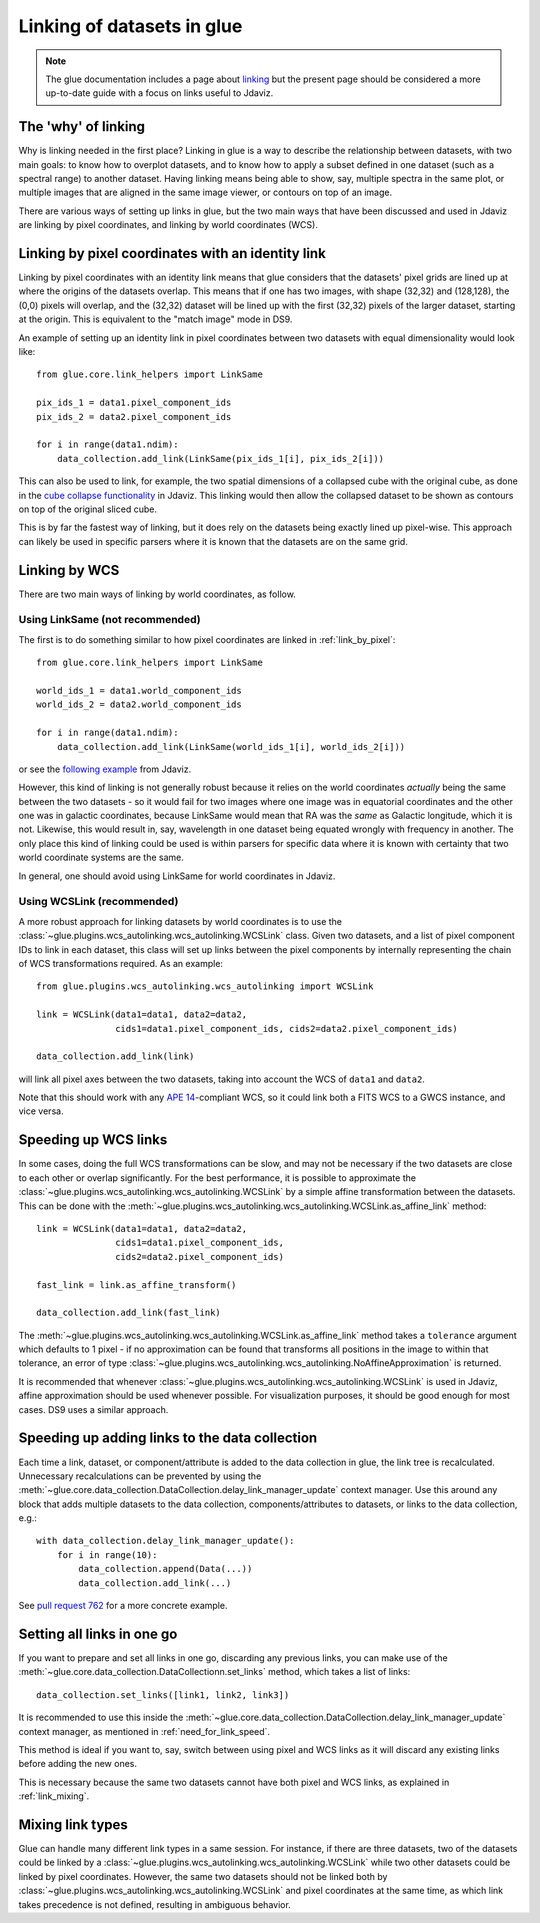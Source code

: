 ***************************
Linking of datasets in glue
***************************

.. note:: The glue documentation includes a page about
          `linking <http://docs.glueviz.org/en/stable/developer_guide/linking.html>`_ but
          the present page should be considered a
          more up-to-date guide with a focus on links useful to Jdaviz.

The 'why' of linking
====================

Why is linking needed in the first place? Linking in glue is a way
to describe the relationship between datasets, with two main goals: to know how
to overplot datasets, and to know how to apply a subset defined in one dataset
(such as a spectral range) to another dataset. Having linking means being able
to show, say, multiple spectra in the same plot, or multiple images that are
aligned in the same image viewer, or contours on top of an image.

There are various ways of setting up links in glue, but the two main ways that
have been discussed and used in Jdaviz are linking by pixel coordinates, and
linking by world coordinates (WCS).

.. _link_by_pixel:

Linking by pixel coordinates with an identity link
==================================================

Linking by pixel coordinates with an identity link means that glue
considers that the datasets' pixel grids are lined up at where the origins of the
datasets overlap. This means that if one has two images, with shape (32,32) and
(128,128), the (0,0) pixels will overlap, and the (32,32) dataset will be lined
up with the first (32,32) pixels of the larger dataset, starting at the origin.
This is equivalent to the "match image" mode in DS9.

An example of setting up an identity link in pixel coordinates between two
datasets with equal dimensionality would look like::

    from glue.core.link_helpers import LinkSame

    pix_ids_1 = data1.pixel_component_ids
    pix_ids_2 = data2.pixel_component_ids

    for i in range(data1.ndim):
        data_collection.add_link(LinkSame(pix_ids_1[i], pix_ids_2[i]))

This can also be used to link, for example, the two spatial dimensions of a
collapsed cube with the original cube, as done in the `cube collapse
functionality <https://github.com/spacetelescope/jdaviz/blob/0553aca6c2e9530d8dff74088e877fc9593c2d3c/jdaviz/configs/default/plugins/collapse/collapse.py#L146-L152>`_
in Jdaviz. This linking would then allow the collapsed dataset to be shown
as contours on top of the original sliced cube.

This is by far the fastest way of linking, but it does rely on the datasets
being exactly lined up pixel-wise. This approach can likely be used in specific
parsers where it is known that the datasets are on the same grid.

.. _link_by_wcs:

Linking by WCS
==============

There are two main ways of linking by world coordinates, as follow.

Using LinkSame (not recommended)
--------------------------------

The first is to do something similar to how pixel coordinates are linked in :ref:`link_by_pixel`::

    from glue.core.link_helpers import LinkSame

    world_ids_1 = data1.world_component_ids
    world_ids_2 = data2.world_component_ids

    for i in range(data1.ndim):
        data_collection.add_link(LinkSame(world_ids_1[i], world_ids_2[i]))

or see the `following example <https://github.com/spacetelescope/jdaviz/blob/d296c6312b020897034e9dd1fc58c84a2559efa5/jdaviz/app.py#L241-L260>`_
from Jdaviz.

However, this kind of linking is not generally robust because it relies on the
world coordinates *actually* being the same between the two datasets - so it
would fail for two images where one image was in equatorial coordinates and the
other one was in galactic coordinates, because LinkSame would mean that RA was
the *same* as Galactic longitude, which it is not. Likewise, this would result
in, say, wavelength in one dataset being equated wrongly with frequency in another. The
only place this kind of linking could be used is within parsers for specific
data where it is known with certainty that two world coordinate systems are the same.

In general, one should avoid using LinkSame for world coordinates in Jdaviz.

Using WCSLink (recommended)
---------------------------

A more robust approach for linking datasets by world coordinates is to use the
:class:`~glue.plugins.wcs_autolinking.wcs_autolinking.WCSLink` class. Given two
datasets, and a list of pixel component IDs to link in each dataset, this class
will set up links between the pixel components by internally representing the
chain of WCS transformations required. As an example::

    from glue.plugins.wcs_autolinking.wcs_autolinking import WCSLink

    link = WCSLink(data1=data1, data2=data2,
                   cids1=data1.pixel_component_ids, cids2=data2.pixel_component_ids)

    data_collection.add_link(link)

will link all pixel axes between the two datasets, taking into account the WCS
of ``data1`` and ``data2``.

Note that this should work with any `APE 14 <https://github.com/astropy/astropy-APEs/blob/main/APE14.rst>`_-compliant WCS, so it could link
both a FITS WCS to a GWCS instance, and vice versa.

Speeding up WCS links
=====================

In some cases, doing the full WCS transformations can be slow, and may not be
necessary if the two datasets are close to each other or overlap significantly.
For the best performance, it is possible to approximate the
:class:`~glue.plugins.wcs_autolinking.wcs_autolinking.WCSLink` by a simple affine
transformation between the datasets. This can be done with the
:meth:`~glue.plugins.wcs_autolinking.wcs_autolinking.WCSLink.as_affine_link` method::

    link = WCSLink(data1=data1, data2=data2,
                   cids1=data1.pixel_component_ids,
                   cids2=data2.pixel_component_ids)

    fast_link = link.as_affine_transform()

    data_collection.add_link(fast_link)

The :meth:`~glue.plugins.wcs_autolinking.wcs_autolinking.WCSLink.as_affine_link`
method takes a ``tolerance`` argument which defaults to 1 pixel - if no
approximation can be found that transforms all positions in the image to within
that tolerance, an error of type :class:`~glue.plugins.wcs_autolinking.wcs_autolinking.NoAffineApproximation` is returned.

It is recommended that whenever :class:`~glue.plugins.wcs_autolinking.wcs_autolinking.WCSLink` is used
in Jdaviz, affine approximation should be used whenever possible.
For visualization purposes, it should be good enough for most cases.
DS9 uses a similar approach.

.. _need_for_link_speed:

Speeding up adding links to the data collection
===============================================

Each time a link, dataset, or component/attribute is added to the data
collection in glue, the link tree is recalculated. Unnecessary recalculations can be prevented by
using the
:meth:`~glue.core.data_collection.DataCollection.delay_link_manager_update`
context manager. Use this around any block that adds multiple datasets to the
data collection, components/attributes to datasets, or links to the data
collection, e.g.::

    with data_collection.delay_link_manager_update():
        for i in range(10):
            data_collection.append(Data(...))
            data_collection.add_link(...)

See `pull request 762 <https://github.com/spacetelescope/jdaviz/pull/762>`_ for a more concrete example.

Setting all links in one go
===========================

If you want to prepare and set all links in one go, discarding any previous links,
you can make use of the :meth:`~glue.core.data_collection.DataCollectionn.set_links`
method, which takes a list of links::

    data_collection.set_links([link1, link2, link3])

It is recommended to use this inside the
:meth:`~glue.core.data_collection.DataCollection.delay_link_manager_update`
context manager, as mentioned in :ref:`need_for_link_speed`.

This method is ideal if you want to, say, switch between using pixel and WCS links
as it will discard any existing links before adding the new ones.

This is necessary because the same two datasets cannot have both
pixel and WCS links, as explained in :ref:`link_mixing`.

.. _link_mixing:

Mixing link types
=================

Glue can handle many different link types in a same session. For instance, if
there are three datasets, two of the datasets could be linked by a
:class:`~glue.plugins.wcs_autolinking.wcs_autolinking.WCSLink` while two other
datasets could be linked by pixel coordinates. However, the same two datasets
should not be linked both by :class:`~glue.plugins.wcs_autolinking.wcs_autolinking.WCSLink`
and pixel coordinates at the same time, as which link takes precedence is not
defined, resulting in ambiguous behavior.
